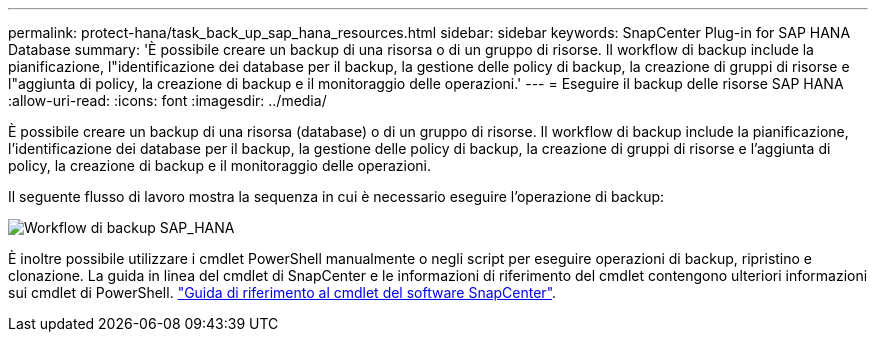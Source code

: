 ---
permalink: protect-hana/task_back_up_sap_hana_resources.html 
sidebar: sidebar 
keywords: SnapCenter Plug-in for SAP HANA Database 
summary: 'È possibile creare un backup di una risorsa o di un gruppo di risorse. Il workflow di backup include la pianificazione, l"identificazione dei database per il backup, la gestione delle policy di backup, la creazione di gruppi di risorse e l"aggiunta di policy, la creazione di backup e il monitoraggio delle operazioni.' 
---
= Eseguire il backup delle risorse SAP HANA
:allow-uri-read: 
:icons: font
:imagesdir: ../media/


[role="lead"]
È possibile creare un backup di una risorsa (database) o di un gruppo di risorse. Il workflow di backup include la pianificazione, l'identificazione dei database per il backup, la gestione delle policy di backup, la creazione di gruppi di risorse e l'aggiunta di policy, la creazione di backup e il monitoraggio delle operazioni.

Il seguente flusso di lavoro mostra la sequenza in cui è necessario eseguire l'operazione di backup:

image::../media/sap_hana_backup_workflow.png[Workflow di backup SAP_HANA]

È inoltre possibile utilizzare i cmdlet PowerShell manualmente o negli script per eseguire operazioni di backup, ripristino e clonazione. La guida in linea del cmdlet di SnapCenter e le informazioni di riferimento del cmdlet contengono ulteriori informazioni sui cmdlet di PowerShell.
https://library.netapp.com/ecm/ecm_download_file/ECMLP2885482["Guida di riferimento al cmdlet del software SnapCenter"^].
